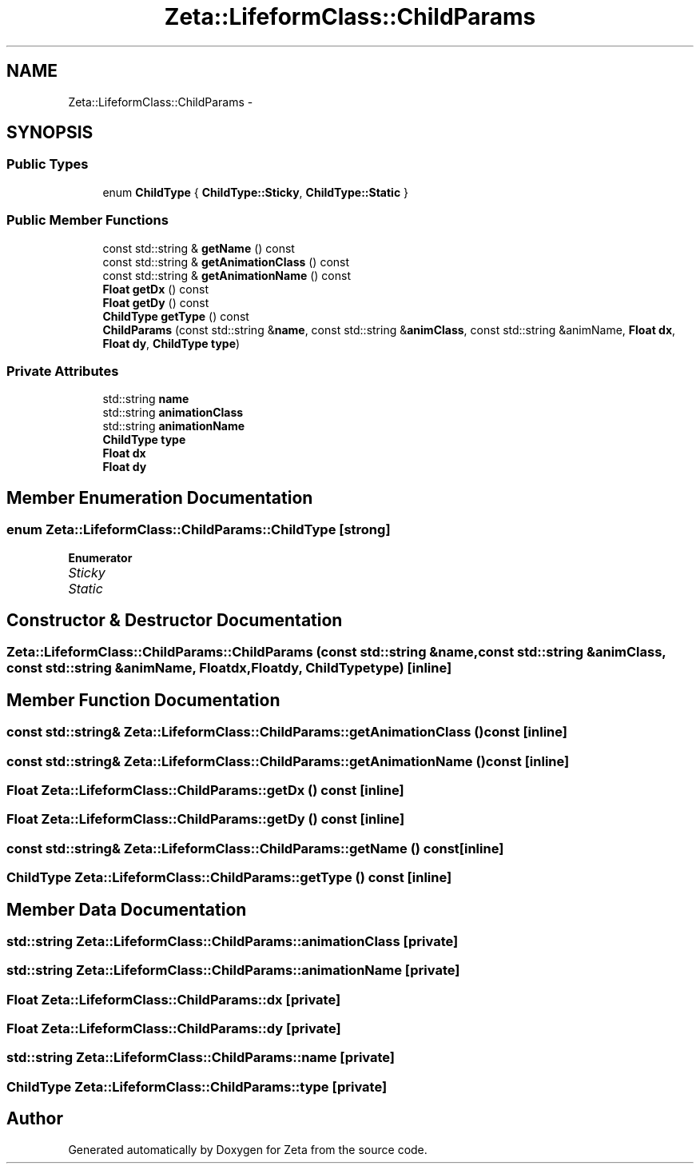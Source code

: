 .TH "Zeta::LifeformClass::ChildParams" 3 "Wed Feb 10 2016" "Zeta" \" -*- nroff -*-
.ad l
.nh
.SH NAME
Zeta::LifeformClass::ChildParams \- 
.SH SYNOPSIS
.br
.PP
.SS "Public Types"

.in +1c
.ti -1c
.RI "enum \fBChildType\fP { \fBChildType::Sticky\fP, \fBChildType::Static\fP }"
.br
.in -1c
.SS "Public Member Functions"

.in +1c
.ti -1c
.RI "const std::string & \fBgetName\fP () const "
.br
.ti -1c
.RI "const std::string & \fBgetAnimationClass\fP () const "
.br
.ti -1c
.RI "const std::string & \fBgetAnimationName\fP () const "
.br
.ti -1c
.RI "\fBFloat\fP \fBgetDx\fP () const "
.br
.ti -1c
.RI "\fBFloat\fP \fBgetDy\fP () const "
.br
.ti -1c
.RI "\fBChildType\fP \fBgetType\fP () const "
.br
.ti -1c
.RI "\fBChildParams\fP (const std::string &\fBname\fP, const std::string &\fBanimClass\fP, const std::string &animName, \fBFloat\fP \fBdx\fP, \fBFloat\fP \fBdy\fP, \fBChildType\fP \fBtype\fP)"
.br
.in -1c
.SS "Private Attributes"

.in +1c
.ti -1c
.RI "std::string \fBname\fP"
.br
.ti -1c
.RI "std::string \fBanimationClass\fP"
.br
.ti -1c
.RI "std::string \fBanimationName\fP"
.br
.ti -1c
.RI "\fBChildType\fP \fBtype\fP"
.br
.ti -1c
.RI "\fBFloat\fP \fBdx\fP"
.br
.ti -1c
.RI "\fBFloat\fP \fBdy\fP"
.br
.in -1c
.SH "Member Enumeration Documentation"
.PP 
.SS "enum \fBZeta::LifeformClass::ChildParams::ChildType\fP\fC [strong]\fP"

.PP
\fBEnumerator\fP
.in +1c
.TP
\fB\fISticky \fP\fP
.TP
\fB\fIStatic \fP\fP
.SH "Constructor & Destructor Documentation"
.PP 
.SS "Zeta::LifeformClass::ChildParams::ChildParams (const std::string &name, const std::string &animClass, const std::string &animName, \fBFloat\fPdx, \fBFloat\fPdy, \fBChildType\fPtype)\fC [inline]\fP"

.SH "Member Function Documentation"
.PP 
.SS "const std::string& Zeta::LifeformClass::ChildParams::getAnimationClass () const\fC [inline]\fP"

.SS "const std::string& Zeta::LifeformClass::ChildParams::getAnimationName () const\fC [inline]\fP"

.SS "\fBFloat\fP Zeta::LifeformClass::ChildParams::getDx () const\fC [inline]\fP"

.SS "\fBFloat\fP Zeta::LifeformClass::ChildParams::getDy () const\fC [inline]\fP"

.SS "const std::string& Zeta::LifeformClass::ChildParams::getName () const\fC [inline]\fP"

.SS "\fBChildType\fP Zeta::LifeformClass::ChildParams::getType () const\fC [inline]\fP"

.SH "Member Data Documentation"
.PP 
.SS "std::string Zeta::LifeformClass::ChildParams::animationClass\fC [private]\fP"

.SS "std::string Zeta::LifeformClass::ChildParams::animationName\fC [private]\fP"

.SS "\fBFloat\fP Zeta::LifeformClass::ChildParams::dx\fC [private]\fP"

.SS "\fBFloat\fP Zeta::LifeformClass::ChildParams::dy\fC [private]\fP"

.SS "std::string Zeta::LifeformClass::ChildParams::name\fC [private]\fP"

.SS "\fBChildType\fP Zeta::LifeformClass::ChildParams::type\fC [private]\fP"


.SH "Author"
.PP 
Generated automatically by Doxygen for Zeta from the source code\&.
